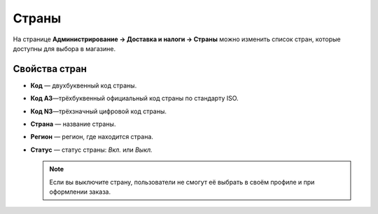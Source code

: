 ******
Страны
******

На странице **Администрирование → Доставка и налоги → Страны** можно изменить список стран, которые доступны для выбора в магазине.

.. fancybox:: img/countries_list.png
    :alt: Список стран в CS-Cart.

==============
Свойства стран
==============

* **Код** — двухбуквенный код страны.

* **Код A3**—трёхбуквенный официальный код страны по стандарту ISO.

* **Код N3**—трёхзначный цифровой код страны.

* **Страна** — название страны.

* **Регион** — регион, где находится страна.

* **Статус** — статус страны: *Вкл.* или *Выкл.*

  .. note::

      Если вы выключите страну, пользователи не смогут её выбрать в своём профиле и при оформлении заказа.
